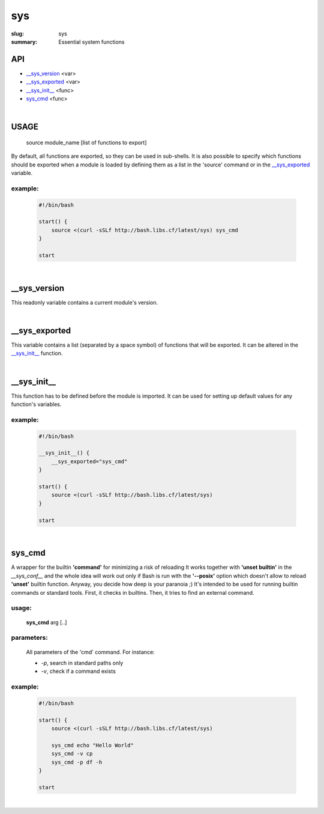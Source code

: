 sys
###

:slug: sys
:summary: Essential system functions


API
===

* `__sys_version`_ <var>
* `__sys_exported`_ <var>
* `__sys_init__`_ <func>
* `sys_cmd`_  <func>

|

USAGE
=====

    source module_name [list of functions to export]

By default, all functions are exported, so they can be used in sub-shells.
It is also possible to specify which functions should be exported when a module
is loaded by defining them as a list in the 'source' command or in the
`__sys_exported`_ variable.

example:
--------

    .. code-block:: bash

        #!/bin/bash

        start() {
            source <(curl -sSLf http://bash.libs.cf/latest/sys) sys_cmd
        }

        start

|

__sys_version
=============

This readonly variable contains a current module's version.

|

__sys_exported
==============

This variable contains a list (separated by a space symbol) of functions that
will be exported. It can be altered in the `__sys_init__`_ function.

|

__sys_init__
============

This function has to be defined before the module is imported.
It can be used for setting up default values for any function's variables.

example:
--------

    .. code-block:: bash                                                            
                                                                                    
        #!/bin/bash

        __sys_init__() {
            __sys_exported="sys_cmd"
        }

        start() {
            source <(curl -sSLf http://bash.libs.cf/latest/sys)
        }

        start

|

sys_cmd
=======

A wrapper for the builtin **'command'** for minimizing a risk of reloading
It works together with **'unset builtin'** in the *__sys_conf__* and
the whole idea will work out only if Bash is run with the **'--posix'** option
which doesn't allow to reload **'unset'** builtin function.
Anyway, you decide how deep is your paranoia ;)
It's intended to be used for running builtin commands or standard tools.
First, it checks in builtins. Then, it tries to find an external command.

usage:
------

    **sys_cmd** arg [..]

parameters:
-----------

    All parameters of the 'cmd' command. For instance:

    - *-p*, search in standard paths only
    - *-v*, check if a command exists

example:
--------

    .. code-block:: bash                                                            

        #!/bin/bash

        start() {
            source <(curl -sSLf http://bash.libs.cf/latest/sys)

            sys_cmd echo "Hello World"
            sys_cmd -v cp
            sys_cmd -p df -h
        }

        start

|

